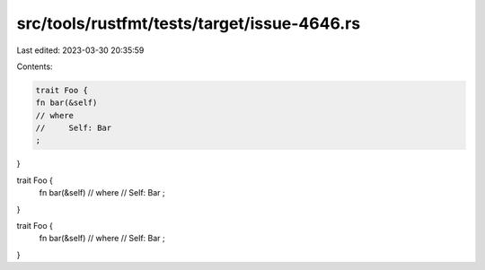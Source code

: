 src/tools/rustfmt/tests/target/issue-4646.rs
============================================

Last edited: 2023-03-30 20:35:59

Contents:

.. code-block:: rs

    trait Foo {
    fn bar(&self)
    // where
    //     Self: Bar
    ;
}

trait Foo {
    fn bar(&self)
    // where
    //     Self: Bar
    ;
}

trait Foo {
    fn bar(&self)
    // where
    //     Self: Bar
    ;
}


